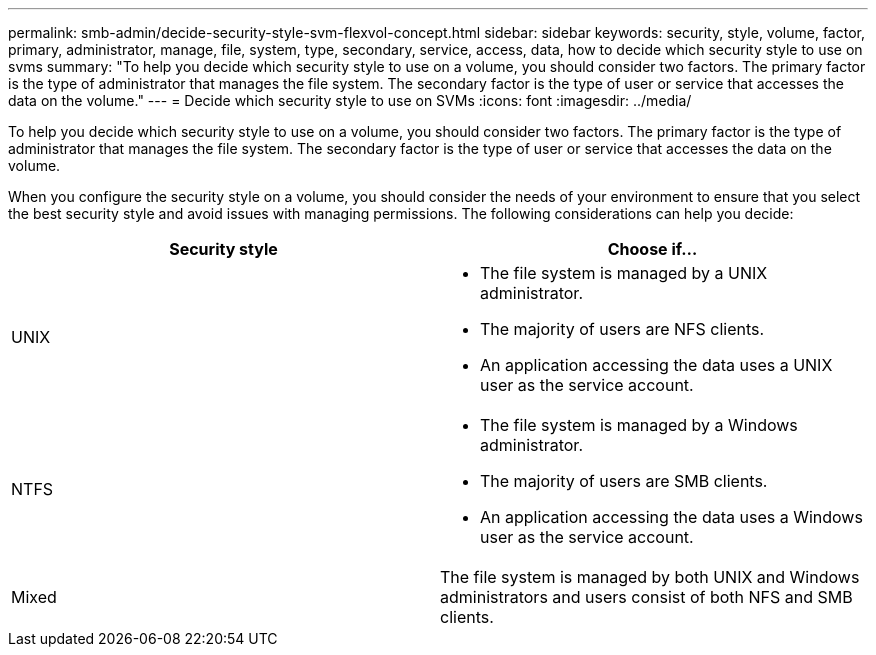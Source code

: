 ---
permalink: smb-admin/decide-security-style-svm-flexvol-concept.html
sidebar: sidebar
keywords: security, style, volume, factor, primary, administrator, manage, file, system, type, secondary, service, access, data, how to decide which security style to use on svms
summary: "To help you decide which security style to use on a volume, you should consider two factors. The primary factor is the type of administrator that manages the file system. The secondary factor is the type of user or service that accesses the data on the volume."
---
= Decide which security style to use on SVMs
:icons: font
:imagesdir: ../media/

[.lead]
To help you decide which security style to use on a volume, you should consider two factors. The primary factor is the type of administrator that manages the file system. The secondary factor is the type of user or service that accesses the data on the volume.

When you configure the security style on a volume, you should consider the needs of your environment to ensure that you select the best security style and avoid issues with managing permissions. The following considerations can help you decide:

[options="header"]
|===
| Security style| Choose if...
a|
UNIX
a|

* The file system is managed by a UNIX administrator.
* The majority of users are NFS clients.
* An application accessing the data uses a UNIX user as the service account.

a|
NTFS
a|

* The file system is managed by a Windows administrator.
* The majority of users are SMB clients.
* An application accessing the data uses a Windows user as the service account.

a|
Mixed
a|
The file system is managed by both UNIX and Windows administrators and users consist of both NFS and SMB clients.
|===
